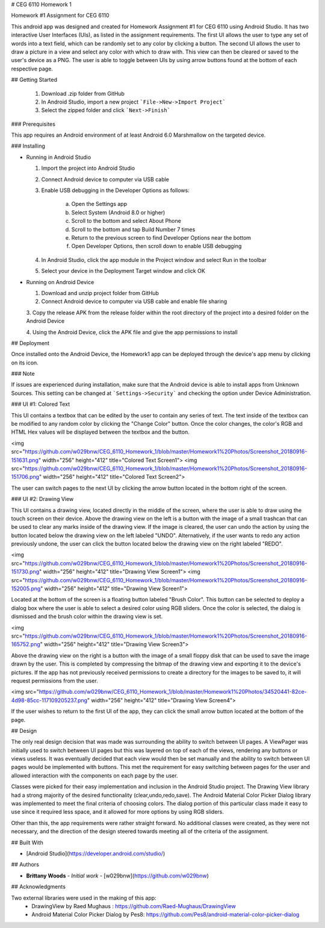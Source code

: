 # CEG 6110 Homework 1

+-------------+---------------------------------------+
| Stable      | |travis-master|  
+-------------+---------------------------------------+
| Development | |travis-develop| 
+-------------+---------------------------------------+

Homework #1 Assignment for CEG 6110

This android app was designed and created for Homework Assignment #1 for CEG 6110 using Android Studio. It has two interactive User Interfaces
(UIs), as listed in the assignment requirements. The first UI allows the user to type any set of words into a text field, which can be
randomly set to any color by clicking a button. The second UI allows the user to draw a picture in a view and select any color with which
to draw with. This view can then be cleared or saved to the user's device as a PNG. The user is able to toggle between UIs by using arrow
buttons found at the bottom of each respective page.

## Getting Started

  1. Download .zip folder from GitHub
  2. In Android Studio, import a new project ```File->New->Import Project```
  3. Select the zipped folder and click ```Next->Finish```

### Prerequisites

This app requires an Android environment of at least Android 6.0 Marshmallow on the targeted device.

### Installing

* Running in Android Studio

  1. Import the project into Android Studio

  2. Connect Android device to computer via USB cable

  3. Enable USB debugging in the Developer Options as follows:

      a. Open the Settings app      
      b. Select System (Android 8.0 or higher)      
      c. Scroll to the bottom and select About Phone      
      d. Scroll to the bottom and tap Build Number 7 times      
      e. Return to the previous screen to find Developer Options near the bottom      
      f. Open Developer Options, then scroll down to enable USB debugging

  4. In Android Studio, click the app module in the Project window and select Run in the toolbar

  5. Select your device in the Deployment Target window and click OK


* Running on Android Device

  1. Download and unzip project folder from GitHub

  2. Connect Android device to computer via USB cable and enable file sharing

  3. Copy the release APK from the release folder within the root directory of
  the project into a desired folder on the Android Device

  4. Using the Android Device, click the APK file and give the app permissions
  to install

## Deployment

Once installed onto the Android Device, the Homework1 app can be deployed through the device's app menu by clicking on its icon.

### Note

If issues are experienced during installation, make sure that the Android device is able to install apps from Unknown Sources.
This setting can be changed at ```Settings->Security``` and checking the option under Device Administration.

### UI #1: Colored Text

This UI contains a textbox that can be edited by the user to contain any series of text. The text inside of the textbox can be modified
to any random color by clicking the "Change Color" button. Once the color changes, the color's RGB and HTML Hex values will be displayed
between the textbox and the button.


<img src="https://github.com/w029bnw/CEG_6110_Homework_1/blob/master/Homework1%20Photos/Screenshot_20180916-151631.png" width="256" height="412" title="Colored Text Screen1"> <img src="https://github.com/w029bnw/CEG_6110_Homework_1/blob/master/Homework1%20Photos/Screenshot_20180916-151706.png" width="256" height="412" title="Colored Text Screen2">


The user can switch pages to the next UI by clicking the arrow button located in the bottom right of the screen.

### UI #2: Drawing View

This UI contains a drawing view, located directly in the middle of the screen, where the user is able to draw using the touch screen on
their device. Above the drawing view on the left is a button with the image of a small trashcan that can be used to clear any marks inside
of the drawing view. If the image is cleared, the user can undo the action by using the button located below the drawing view on the
left labeled "UNDO". Alternatively, if the user wants to redo any action previously undone, the user can click the button located below the 
drawing view on the right labeled "REDO". 


<img src="https://github.com/w029bnw/CEG_6110_Homework_1/blob/master/Homework1%20Photos/Screenshot_20180916-151730.png" width="256" height="412" title="Drawing View Screen1"> <img src="https://github.com/w029bnw/CEG_6110_Homework_1/blob/master/Homework1%20Photos/Screenshot_20180916-152005.png" width="256" height="412" title="Drawing View Screen1">


Located at the bottom of the screen is a floating button labeled "Brush Color". This button can be selected to deploy a dialog box where the user
is able to select a desired color using RGB sliders. Once the color is selected, the dialog is dismissed and the brush color within
the drawing view is set.


<img src="https://github.com/w029bnw/CEG_6110_Homework_1/blob/master/Homework1%20Photos/Screenshot_20180916-165752.png" width="256" height="412" title="Drawing View Screen3">


Above the drawing view on the right is a button with the image of a small floppy disk that can be
used to save the image drawn by the user. This is completed by compressing the bitmap of the drawing view and exporting it to the device's
pictures. If the app has not previously received permissions to create a directory for the images to be saved to, it will request permissions
from the user. 


<img src="https://github.com/w029bnw/CEG_6110_Homework_1/blob/master/Homework1%20Photos/34520441-82ce-4d98-85cc-117109205237.png" width="256" height="412" title="Drawing View Screen4">


If the user wishes to return to the first UI of the app, they can click the small arrow button located at the bottom of the page.

## Design

The only real design decision that was made was surrounding the ability to switch between UI pages. A ViewPager was initially used to
switch between UI pages but this was layered on top of each of the views, rendering any buttons or views useless. It was eventually
decided that each view would then be set manually and the ability to switch between UI pages would be implemented with buttons. This met
the requirement for easy switching between pages for the user and allowed interaction with the components on each page by the user.

Classes were picked for their easy implementation and inclusion in the Android Studio project. The Drawing View library had a strong
majority of the desired functionality (clear,undo,redo,save). The Android Material Color Picker Dialog library was implemented to meet
the final criteria of choosing colors. The dialog portion of this particular class made it easy to use since it required less space, and
it allowed for more options by using RGB sliders.

Other than this, the app requirements were rather straight forward. No additional classes were created, as they were not necessary, and the direction of the design steered towards meeting all of the criteria of the assignment.

## Built With

* [Android Studio](https://developer.android.com/studio/)

## Authors

* **Brittany Woods** - *Initial work* - [w029bnw](https://github.com/w029bnw)

## Acknowledgments

Two external libraries were used in the making of this app:
  * DrawingView by Raed Mughaus : https://github.com/Raed-Mughaus/DrawingView
  * Android Material Color Picker Dialog by Pes8: https://github.com/Pes8/android-material-color-picker-dialog
